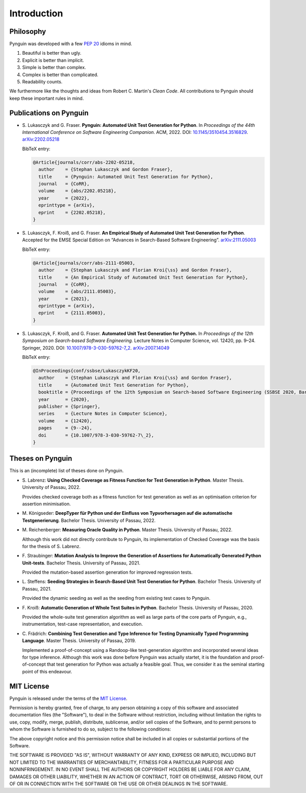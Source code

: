 .. _introduction:

Introduction
============

Philosophy
----------

Pynguin was developed with a few :pep:`20` idioms in mind.

#. Beautiful is better than ugly.
#. Explicit is better than implicit.
#. Simple is better than complex.
#. Complex is better than complicated.
#. Readability counts.

We furthermore like the thoughts and ideas from Robert C. Martin's *Clean Code*.
All contributions to Pynguin should keep these important rules in mind.

.. _`publications`:

Publications on Pynguin
-----------------------

* S. Lukasczyk and G. Fraser.
  **Pynguin: Automated Unit Test Generation for Python**.
  In *Proceedings of the 44th International Conference on Software Engineering
  Companion.*
  ACM, 2022.
  DOI: `10.1145/3510454.3516829 <https://doi.org/10.1145/3510454.3516829>`_.
  `arXiv:2202.05218 <https://arxiv.org/abs/2202.05218>`_

  BibTeX entry:

  .. code-block:: bibtex

      @Article{journals/corr/abs-2202-05218,
        author    = {Stephan Lukasczyk and Gordon Fraser},
        title     = {Pynguin: Automated Unit Test Generation for Python},
        journal   = {CoRR},
        volume    = {abs/2202.05218},
        year      = {2022},
        eprinttype = {arXiv},
        eprint    = {2202.05218},
      }

* S. Lukasczyk, F. Kroiß, and G. Fraser.
  **An Empirical Study of Automated Unit Test Generation for Python**.
  Accepted for the EMSE Special Edition on “Advances in Search-Based Software
  Engineering”.  `arXiv:2111.05003 <https://arxiv.org/abs/2111.05003>`_

  BibTeX entry:

  .. code-block:: bibtex

      @Article{journals/corr/abs-2111-05003,
        author    = {Stephan Lukasczyk and Florian Kroi{\ss} and Gordon Fraser},
        title     = {An Empirical Study of Automated Unit Test Generation for Python},
        journal   = {CoRR},
        volume    = {abs/2111.05003},
        year      = {2021},
        eprinttype = {arXiv},
        eprint    = {2111.05003},
      }

* S. Lukasczyk, F. Kroiß, and G. Fraser. **Automated Unit Test Generation for Python.**
  In *Proceedings of the 12th Symposium on Search-based Software Engineering.*
  Lecture Notes in Computer Science, vol. 12420, pp. 9–24.
  Springer, 2020.
  DOI: `10.1007/978-3-030-59762-7_2 <https://doi.org/10.1007/978-3-030-59762-7_2>`_.
  `arXiv:2007.14049 <https://arxiv.org/abs/2007.14049>`_

  BibTeX entry:

  .. code-block:: bibtex

      @InProceedings{conf/ssbse/LukasczykKF20,
        author    = {Stephan Lukasczyk and Florian Kroi{\ss} and Gordon Fraser},
        title     = {Automated Unit Test Generation for Python},
        booktitle = {Proceedings of the 12th Symposium on Search-based Software Engineering (SSBSE 2020, Bari, Italy, October 7–8)},
        year      = {2020},
        publisher = {Springer},
        series    = {Lecture Notes in Computer Science},
        volume    = {12420},
        pages     = {9--24},
        doi       = {10.1007/978-3-030-59762-7\_2},
      }

Theses on Pynguin
-----------------

This is an (incomplete) list of theses done on Pynguin.

* S. Labrenz: **Using Checked Coverage as Fitness Function for Test Generation in
  Python**.  Master Thesis.  University of Passau, 2022.

  Provides checked coverage both as a fitness function for test generation as well as an
  optimisation criterion for assertion minimisation.
* M. Königseder: **DeepTyper für Python und der Einfluss von Typvorhersagen auf die
  automatische Testgenerierung**. Bachelor Thesis.  University of Passau, 2022.

* M. Reichenberger: **Measuring Oracle Quality in Python**.  Master Thesis.  University
  of Passau, 2022.

  Although this work did not directly contribute to Pynguin, its implementation of
  Checked Coverage was the basis for the thesis of S. Labrenz.
* F. Straubinger: **Mutation Analysis to Improve the Generation of Assertions for
  Automatically Generated Python Unit-tests**.  Bachelor Thesis.  University of Passau,
  2021.

  Provided the mutation-based assertion generation for improved regression tests.
* L. Steffens: **Seeding Strategies in Search-Based Unit Test Generation for Python**.
  Bachelor Thesis.  University of Passau, 2021.

  Provided the dynamic seeding as well as the seeding from existing test cases to
  Pynguin.
* F. Kroiß: **Automatic Generation of Whole Test Suites in Python**.  Bachelor Thesis.
  University of Passau, 2020.

  Provided the whole-suite test generation algorithm as well as large parts of the core
  parts of Pynguin, e.g., instrumentation, test-case representation, and execution.
* C. Frädrich: **Combining Test Generation and Type Inference for Testing Dynamically
  Typed Programming Language**.  Master Thesis.  University of Passau, 2019.

  Implemented a proof-of-concept using a Randoop-like test-generation algorithm and
  incorporated several ideas for type inference.  Although this work was done before
  Pynguin was actually startet, it is the foundation and proof-of-concept that test
  generation for Python was actually a feasible goal.  Thus, we consider it as the
  seminal starting point of this endeavour.

.. _`mit`:

MIT License
-----------

Pynguin is released under the terms of the `MIT License`_.

Permission is hereby granted, free of charge, to any person obtaining a copy of this software and associated documentation files (the "Software"), to deal in the Software without restriction, including without limitation the rights to use, copy, modify, merge, publish, distribute, sublicense, and/or sell copies of the Software, and to permit persons to whom the Software is furnished to do so, subject to the following conditions:

The above copyright notice and this permission notice shall be included in all copies or substantial portions of the Software.

THE SOFTWARE IS PROVIDED "AS IS", WITHOUT WARRANTY OF ANY KIND, EXPRESS OR IMPLIED, INCLUDING BUT NOT LIMITED TO THE WARRANTIES OF MERCHANTABILITY, FITNESS FOR A PARTICULAR PURPOSE AND NONINFRINGEMENT. IN NO EVENT SHALL THE AUTHORS OR COPYRIGHT HOLDERS BE LIABLE FOR ANY CLAIM, DAMAGES OR OTHER LIABILITY, WHETHER IN AN ACTION OF CONTRACT, TORT OR OTHERWISE, ARISING FROM, OUT OF OR IN CONNECTION WITH THE SOFTWARE OR THE USE OR OTHER DEALINGS IN THE SOFTWARE.

.. _`MIT License`: https://opensource.org/licenses/MIT
